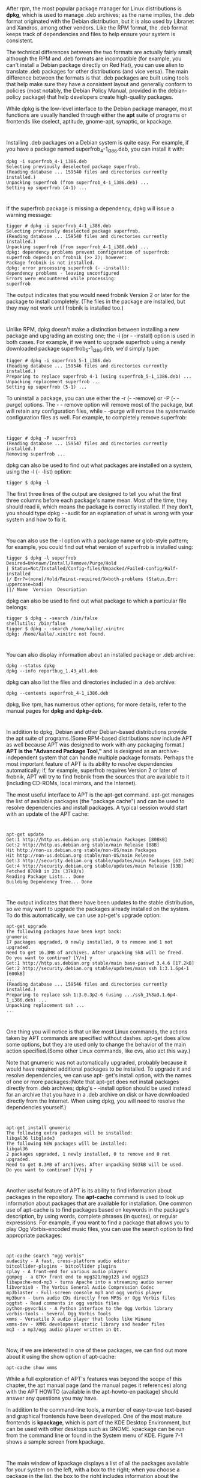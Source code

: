 * 
  After rpm, the most popular package manager for Linux distributions is *dpkg*,
  which is used to manage .deb archives; as the name implies, the .deb format
  originated with the Debian distribution, but it is also used by Libranet and
  Xandros, among other vendors. Like the RPM format, the .deb format keeps track
  of dependencies and files to help ensure your system is consistent.

  The technical differences between the two formats are actually fairly small;
  although the RPM and .deb formats are incompatible (for example, you can't
  install a Debian package directly on Red Hat), you can use alien to translate
  .deb packages for other distributions (and vice versa). The main difference
  between the formats is that .deb packages are built using tools that help make
  sure they have a consistent layout and generally conform to policies (most
  notably, the Debian Policy Manual, provided in the debian-policy package) that
  help developers create high-quality packages.

  While dpkg is the low-level interface to the Debian package manager, most
  functions are usually handled through either the *apt* suite of programs or
  frontends like dselect, aptitude, gnome-apt, synaptic, or kpackage.
* 
  Installing .deb packages on a Debian system is quite easy. For example, if you
  have a package named superfrob_4-1_i386.deb, you can install it with:
  #+begin_src shell
    dpkg -i superfrob_4-1_i386.deb
    Selecting previously deselected package superfrob.
    (Reading database ... 159540 files and directories currently installed.)
    Unpacking superfrob (from superfrob_4-1_i386.deb) ...
    Setting up superfrob (4-1) ...
  #+end_src
* 
  If the superfrob package is missing a dependency, dpkg will issue a warning message:
  #+begin_src shell
    tigger # dpkg -i superfrob_4-1_i386.deb
    Selecting previously deselected package superfrob.
    (Reading database ... 159540 files and directories currently installed.)
    Unpacking superfrob (from superfrob_4-1_i386.deb) ...
    dpkg: dependency problems prevent configuration of superfrob:
    superfrob depends on frobnik (>> 2); however:
    Package frobnik is not installed.
    dpkg: error processing superfrob (- -install):
    dependency problems - leaving unconfigured
    Errors were encountered while processing:
    superfrob
  #+end_src
  
  The output indicates that you would need frobnik Version 2 or later for the
  package to install completely. (The files in the package are installed, but
  they may not work until frobnik is installed too.)
* 
  Unlike RPM, dpkg doesn't make a distinction between installing a new package
  and upgrading an existing one; the -i (or - -install) option is used in both
  cases. For example, if we want to upgrade superfrob using a newly downloaded
  package superfrob_5-1_i386.deb, we'd simply type:
  #+begin_src shell
    tigger # dpkg -i superfrob_5-1_i386.deb
    (Reading database ... 159546 files and directories currently installed.)
    Preparing to replace superfrob 4-1 (using superfrob_5-1_i386.deb) ...
    Unpacking replacement superfrob ...
    Setting up superfrob (5-1) ...
  #+end_src
  To uninstall a package, you can use either the -r (- -remove) or -P (- -purge) options. The - -
  remove option will remove most of the package, but will retain any configuration files, while -
  -purge will remove the systemwide configuration files as well. For example, to completely
  remove superfrob:
* 
  #+begin_src shell
    tigger # dpkg -P superfrob
    (Reading database ... 159547 files and directories currently installed.)
    Removing superfrob ...
  #+end_src
  dpkg can also be used to find out what packages are installed on a system, using the -l (- -list)
  option:
  #+begin_src shell
    tigger $ dpkg -l
  #+end_src
  The first three lines of the output are designed to tell you what the first
  three columns before each package's name mean. Most of the time, they should
  read ii, which means the package is correctly installed. If they don't, you
  should type dpkg - -audit for an explanation of what is wrong with your system
  and how to fix it.
* 
  You can also use the -l option with a package name or glob-style pattern; for
  example, you could find out what version of superfrob is installed using:
  #+begin_src shell
    tigger $ dpkg -l superfrob
    Desired=Unknown/Install/Remove/Purge/Hold
    | Status=Not/Installed/Config-files/Unpacked/Failed-config/Half-installed
    |/ Err?=(none)/Hold/Reinst-required/X=both-problems (Status,Err: uppercase=bad)
    ||/ Name  Version  Description
  #+end_src
  dpkg can also be used to find out what package to which a particular file belongs:
  #+begin_src shell
    tigger $ dpkg - -search /bin/false
    shellutils: /bin/false
    tigger $ dpkg - -search /home/kalle/.xinitrc
    dpkg: /home/kalle/.xinitrc not found.
  #+end_src
* 
  You can also display information about an installed package or .deb archive:
  #+begin_src shell
    dpkg --status dpkg
    dpkg --info reportbug_1.43_all.deb
  #+end_src
  dpkg can also list the files and directories included in a .deb archive:
  #+begin_src shell
    dpkg --contents superfrob_4-1_i386.deb
  #+end_src
  dpkg, like rpm, has numerous other options; for more details, refer to the
  manual pages for *dpkg* and *dpkg-deb*.
* 
  In addition to dpkg, Debian and other Debian-based distributions provide the
  apt suite of programs.(Some RPM-based distributions now include APT as well
  because APT was designed to work with any packaging format.) *APT is the
  "Advanced Package Tool,"* and is designed as an archive-independent system
  that can handle multiple package formats. Perhaps the most important feature
  of APT is its ability to resolve dependencies automatically; if, for example,
  superfrob requires Version 2 or later of frobnik, APT will try to find frobnik
  from the sources that are available to it (including CD-ROMs, local mirrors,
  and the Internet).

  The most useful interface to APT is the apt-get command. apt-get manages the
  list of available packages (the "package cache") and can be used to resolve
  dependencies and install packages. A typical session would start with an
  update of the APT cache:
* 
  #+begin_src shell
    apt-get update
    Get:1 http://http.us.debian.org stable/main Packages [808kB]
    Get:2 http://http.us.debian.org stable/main Release [88B]
    Hit http://non-us.debian.org stable/non-US/main Packages
    Hit http://non-us.debian.org stable/non-US/main Release
    Get:3 http://security.debian.org stable/updates/main Packages [62.1kB]
    Get:4 http://security.debian.org stable/updates/main Release [93B]
    Fetched 870kB in 23s (37kB/s)
    Reading Package Lists... Done
    Building Dependency Tree... Done
  #+end_src
* 
  The output indicates that there have been updates to the stable distribution,
  so we may want to upgrade the packages already installed on the system. To do
  this automatically, we can use apt-get's upgrade option:
  #+begin_src shell
    apt-get upgrade
    The following packages have been kept back:
    gnumeric
    17 packages upgraded, 0 newly installed, 0 to remove and 1 not upgraded.
    Need to get 16.3MB of archives. After unpacking 5kB will be freed.
    Do you want to continue? [Y/n] y
    Get:1 http://http.us.debian.org stable/main base-passwd 3.4.6 [17.2kB]
    Get:2 http://security.debian.org stable/updates/main ssh 1:3.1.6p4-1 [600kB]
    ...
    (Reading database ... 159546 files and directories currently installed.)
    Preparing to replace ssh 1:3.0.3p2-6 (using .../ssh_1%3a3.1.6p4-1_i386.deb) ...
    Unpacking replacement ssh ...
    ...
  #+end_src
* 
  One thing you will notice is that unlike most Linux commands, the actions
  taken by APT commands are specified without dashes. apt-get does allow some
  options, but they are used only to change the behavior of the main action
  specified.(Some other Linux commands, like cvs, also act this way.)

  Note that gnumeric was not automatically upgraded, probably because it would
  have required additional packages to be installed. To upgrade it and resolve
  dependencies, we can use apt- get's install option, with the names of one or
  more packages:(Note that apt-get does not install packages directly from .deb
  archives; dpkg's - -install option should be used instead for an archive that
  you have in a .deb archive on disk or have downloaded directly from the
  Internet. When using dpkg, you will need to resolve the dependencies
  yourself.)
* 
  #+begin_src shell
    apt-get install gnumeric
    The following extra packages will be installed:
    libgal36 libglade3
    The following NEW packages will be installed:
    libgal36
    2 packages upgraded, 1 newly installed, 0 to remove and 0 not upgraded.
    Need to get 8.3MB of archives. After unpacking 503kB will be used.
    Do you want to continue? [Y/n] y
  #+end_src
* 
  Another useful feature of APT is its ability to find information about
  packages in the repository. The *apt-cache* command is used to look up
  information about packages that are available for installation. One common use
  of apt-cache is to find packages based on keywords in the package's
  description, by using words, complete phrases (in quotes), or regular
  expressions. For example, if you want to find a package that allows you to
  play Ogg Vorbis-encoded music files, you can use the search option to find
  appropriate packages:
* 
  #+begin_src shell
    apt-cache search "ogg vorbis"
    audacity - A fast, cross-platform audio editor
    bitcollider-plugins - bitcollider plugins
    cplay - A front-end for various audio players
    gqmpeg - a GTK+ front end to mpg321/mpg123 and ogg123
    libapache-mod-mp3 - turns Apache into a streaming audio server
    libvorbis0 - The Vorbis General Audio Compression Codec
    mp3blaster - Full-screen console mp3 and ogg vorbis player
    mp3burn - burn audio CDs directly from MP3s or Ogg Vorbis files
    oggtst - Read comments in ogg vorbis files
    python-pyvorbis - A Python interface to the Ogg Vorbis library
    vorbis-tools - Several Ogg Vorbis Tools
    xmms - Versatile X audio player that looks like Winamp
    xmms-dev - XMMS development static library and header files
    mq3 - a mp3/ogg audio player written in Qt.
  #+end_src
* 
  Now, if we are interested in one of these packages, we can find out more about
  it using the show option of apt-cache:
  #+begin_src shell
    apt-cache show xmms
  #+end_src
  While a full exploration of APT's features was beyond the scope of this
  chapter, the apt manual page (and the manual pages it references) along with
  the APT HOWTO (available in the apt-howto-en package) should answer any
  questions you may have.

  In addition to the command-line tools, a number of easy-to-use text-based and
  graphical frontends have been developed. One of the most mature frontends is
  *kpackage*, which is part of the KDE Desktop Environment, but can be used with
  other desktops such as GNOME. kpackage can be run from the command line or
  found in the System menu of KDE. Figure 7-1 shows a sample screen from
  kpackage.
* 
  The main window of kpackage displays a list of all the packages available for
  your system on the left, with a box to the right; when you choose a package in
  the list, the box to the right includes information about the package you
  selected. You can install or uninstall packages by selecting them and choosing
  Install or Uninstall from the Packages menu, or by clicking the column labeled
  Mark to place a checkmark next to them, and then clicking the Install marked
  or Uninstall marked buttons. You can also install .deb packages directly by
  clicking the Open button on the toolbar to the left of the screen and
  selecting the file, or dragging .deb icons from KDE file manager windows into
  kpackage's window. kpackage also has tools for finding packages with
  particular names. Like all KDE applications, kpackage has help available by
  pressing F1 or using the Help menu.

